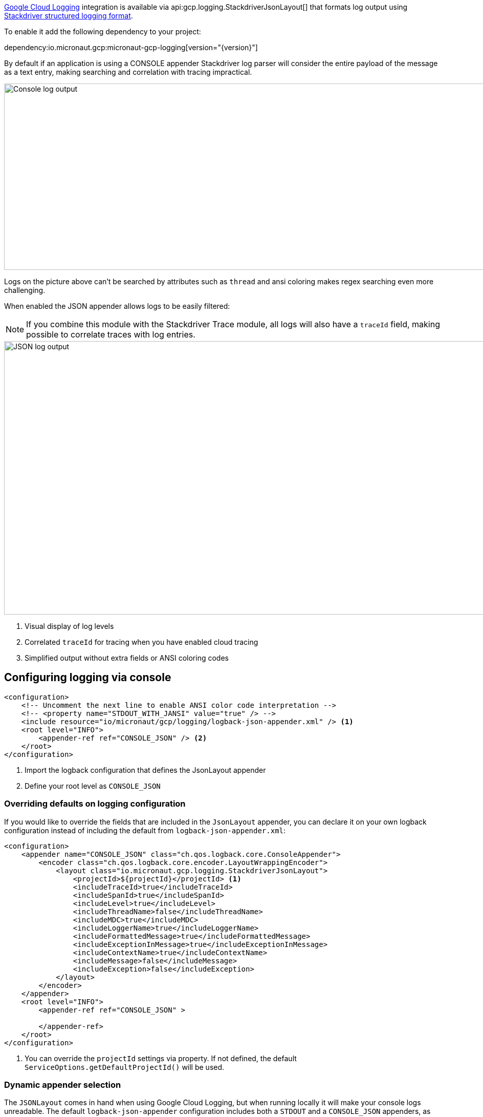 https://cloud.google.com/logging[Google Cloud Logging] integration is available via api:gcp.logging.StackdriverJsonLayout[] that formats log output using https://cloud.google.com/logging/docs/structured-logging[Stackdriver structured logging format].

To enable it add the following dependency to your project:

dependency:io.micronaut.gcp:micronaut-gcp-logging[version="{version}"]

By default if an application is using a CONSOLE appender Stackdriver log parser will
consider the entire payload of the message as a text entry, making searching and correlation with tracing impractical.

image::logs_plain.png[Console log output,1593,364]

Logs on the picture above can't be searched by attributes such as `thread` and ansi coloring makes regex searching even more challenging.

When enabled the JSON appender allows logs to be easily filtered:

NOTE: If you combine this module with the Stackdriver Trace module, all logs will also have a `traceId` field,  making possible to correlate traces with log entries.

image::logs_json.png[JSON log output,1591,534]

<1> Visual display of log levels
<2> Correlated `traceId` for tracing when you have enabled cloud tracing
<3> Simplified output without extra fields or ANSI coloring codes

## Configuring logging via console

[source,xml]
----
<configuration>
    <!-- Uncomment the next line to enable ANSI color code interpretation -->
    <!-- <property name="STDOUT_WITH_JANSI" value="true" /> -->
    <include resource="io/micronaut/gcp/logging/logback-json-appender.xml" /> <1>
    <root level="INFO">
        <appender-ref ref="CONSOLE_JSON" /> <2>
    </root>
</configuration>
----

<1> Import the logback configuration that defines the JsonLayout appender
<2> Define your root level as `CONSOLE_JSON`

### Overriding defaults on logging configuration

If you would like to override the fields that are included in the `JsonLayout` appender, you can declare it on your own logback configuration instead of including the default from `logback-json-appender.xml`:

[source,xml]
----
<configuration>
    <appender name="CONSOLE_JSON" class="ch.qos.logback.core.ConsoleAppender">
        <encoder class="ch.qos.logback.core.encoder.LayoutWrappingEncoder">
            <layout class="io.micronaut.gcp.logging.StackdriverJsonLayout">
                <projectId>${projectId}</projectId> <1>
                <includeTraceId>true</includeTraceId>
                <includeSpanId>true</includeSpanId>
                <includeLevel>true</includeLevel>
                <includeThreadName>false</includeThreadName>
                <includeMDC>true</includeMDC>
                <includeLoggerName>true</includeLoggerName>
                <includeFormattedMessage>true</includeFormattedMessage>
                <includeExceptionInMessage>true</includeExceptionInMessage>
                <includeContextName>true</includeContextName>
                <includeMessage>false</includeMessage>
                <includeException>false</includeException>
            </layout>
        </encoder>
    </appender>
    <root level="INFO">
        <appender-ref ref="CONSOLE_JSON" >

        </appender-ref>
    </root>
</configuration>
----
<1> You can override the `projectId` settings via property. If not defined, the default `ServiceOptions.getDefaultProjectId()` will be used.

### Dynamic appender selection

The `JSONLayout` comes in hand when using Google Cloud Logging, but when running locally it will make your console logs unreadable. The default `logback-json-appender` configuration includes both a `STDOUT` and a `CONSOLE_JSON` appenders, as well as a dynamic logback property called `google_cloud_logging`.

You can use that variable to switch your logger appender dynamically.

You logging configuration would look like this:

[source,xml]
----
<configuration>
    <include resource="io/micronaut/gcp/logging/logback-json-appender.xml" />
    <root level="INFO">
        <appender-ref ref="${google_cloud_logging}" /> <1>
    </root>
</configuration>
----

<1> Chooses the appropriate appender depending on the environment.

NOTE: The environment detection executes a HTTP request to the Google Cloud metadata server. If you rather skip this to improve startup time, just set  `MICRONAUT_ENVIRONMENTS` environment variable or the `micronaut.environments` System property as described in the https://docs.micronaut.io/latest/guide/index.html#environments[reference documentation].